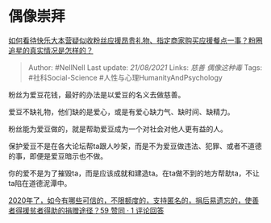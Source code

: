 * 偶像崇拜
  :PROPERTIES:
  :CUSTOM_ID: 偶像崇拜
  :END:

[[https://www.zhihu.com/question/435913913/answer/1642646557][如何看待快乐大本营疑似收粉丝应援昂贵礼物、指定商家购买应援餐点一事？粉圈追星的真实情况是怎样的？]]

#+BEGIN_QUOTE
  Author: #NellNell Last update: /21/08/2021/ Links: [[慈善]]
  [[偶像这种毒]] Tags: #社科Social-Science
  #人性与心理HumanityAndPsychology
#+END_QUOTE

粉丝为爱豆花钱，最好的办法是以爱豆的名义去做慈善。

爱豆不缺礼物，他们缺的是爱心，或是有爱心缺力气、缺时间、缺精力。

粉丝能为爱豆做的，就是帮助爱豆成为一个对社会对他人更有益的人。

保护爱豆不是在各大论坛帮ta跟人吵架，而是不为爱豆做违法、犯罪、或者不道德的事，即便是爱豆暗示也不做。

你的爱不是为了摧毁ta，而是应该成就和建造ta。在ta做不到的地方帮助ta，不让ta陷在道德泥潭中。

[[https://www.zhihu.com/question/415447160/answer/1420734639][2020年了，如今有哪些可信的，不限额度的，支持匿名的，捐后易遗忘的，使善者得援贫者得助的捐赠途径？59
赞同 · 1 评论回答]]
